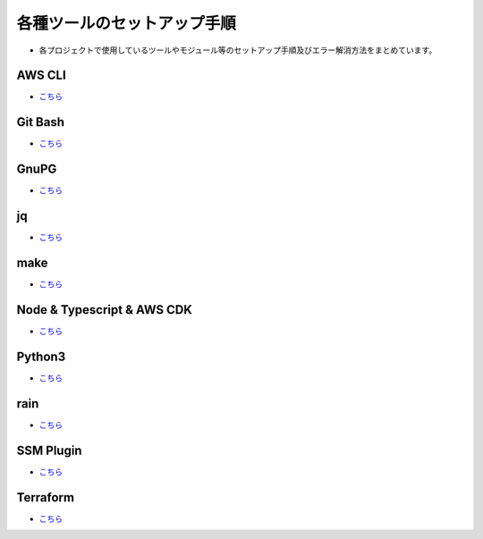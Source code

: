 =====================================================================
各種ツールのセットアップ手順
=====================================================================
* 各プロジェクトで使用しているツールやモジュール等のセットアップ手順及びエラー解消方法をまとめています。

AWS CLI
---------------------------------------------------------------------
* `こちら <./awscli>`_

Git Bash
---------------------------------------------------------------------
* `こちら <./gitbash>`_

GnuPG
---------------------------------------------------------------------
* `こちら <./gnupg>`_

jq
---------------------------------------------------------------------
* `こちら <./jq>`_

make
---------------------------------------------------------------------
* `こちら <./make>`_

Node & Typescript & AWS CDK
---------------------------------------------------------------------
* `こちら <./node_typescript_awscdk>`_

Python3
---------------------------------------------------------------------
* `こちら <./python3>`_

rain
---------------------------------------------------------------------
* `こちら <./rain>`_

SSM Plugin
---------------------------------------------------------------------
* `こちら <./ssmplugin>`_

Terraform
---------------------------------------------------------------------
* `こちら <./terraform>`_
